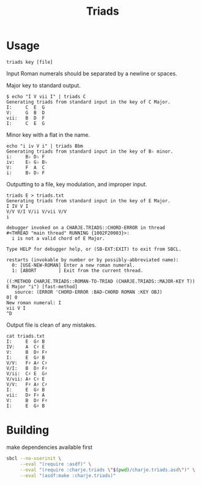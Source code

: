#+title: Triads
* Usage

~triads key [file]~

Input Roman numerals should be separated by a newline or spaces.

Major key to standard output.
#+begin_src
$ echo "I V vii I" | triads C
Generating triads from standard input in the key of C Major.
I:     C  E  G
V:     G  B  D
vii:   B  D  F
I:     C  E  G
#+end_src

Minor key with a flat in the name.
#+begin_src
echo "i iv V i" | triads Bbm
Generating triads from standard input in the key of B♭ minor.
i:     B♭ D♭ F
iv:    E♭ G♭ B♭
V:     F  A  C
i:     B♭ D♭ F
#+end_src

Outputting to a file, key modulation, and improper input.
#+begin_src
triads E > triads.txt
Generating triads from standard input in the key of E Major.
I IV V I
V/V V/I V/ii V/vii V/V
i

debugger invoked on a CHARJE.TRIADS::CHORD-ERROR in thread
#<THREAD "main thread" RUNNING {1002F20003}>:
  i is not a valid chord of E Major.

Type HELP for debugger help, or (SB-EXT:EXIT) to exit from SBCL.

restarts (invokable by number or by possibly-abbreviated name):
  0: [USE-NEW-ROMAN] Enter a new roman numeral.
  1: [ABORT        ] Exit from the current thread.

((:METHOD CHARJE.TRIADS::ROMAN-TO-TRIAD (CHARJE.TRIADS::MAJOR-KEY T)) E Major "i") [fast-method]
   source: (ERROR 'CHORD-ERROR :BAD-CHORD ROMAN :KEY OBJ)
0] 0
New roman numeral: I
vii V I
^D
#+end_src

Output file is clean of any mistakes.
#+begin_src
cat triads.txt
I:     E  G♯ B
IV:    A  C♯ E
V:     B  D♯ F♯
I:     E  G♯ B
V/V:   F♯ A♯ C♯
V/I:   B  D♯ F♯
V/ii:  C♯ E  G♯
V/vii: A♯ C♯ E
V/V:   F♯ A♯ C♯
I:     E  G♯ B
vii:   D♯ F♯ A
V:     B  D♯ F♯
I:     E  G♯ B
#+end_src

* Building
make dependencies available first
#+begin_src sh
  sbcl --no-userinit \
       --eval "(require :asdf)" \
       --eval "(require :charje.triads \"$(pwd)/charje.triads.asd\")" \
       --eval "(asdf:make :charje.triads)"
#+end_src
